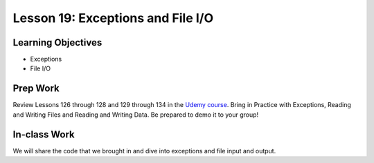 Lesson 19: Exceptions and File I/O
==================================

Learning Objectives
-------------------
* Exceptions
* File I/O

Prep Work
---------
Review Lessons 126 through 128 and 129 through 134 in the `Udemy course <https://www.udemy.com/beginner-pro-java/learn/v4/overview/>`_.
Bring in Practice with Exceptions, Reading and Writing Files and Reading and Writing Data. Be prepared to demo it to your group!

In-class Work
-------------
We will share the code that we brought in and dive into exceptions and file input and output.
